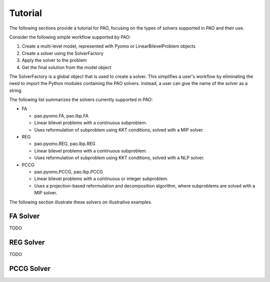 Tutorial
========

The following sections provide a tutorial for PAO, focusing on the types
of solvers supported in PAO and their use.

Consider the following simple workflow supported by PAO:

1. Create a multi-level model, represented with Pyomo or LinearBilevelProblem objects

2. Create a solver using the SolverFactory

3. Apply the solver to the problem

4. Get the final solution from the model object

The SolverFactory is a global object that is used to create a solver.
This simplifies a user's workflow by eliminating the need to 
import the Python modules containing the PAO solvers.  Instead, a user
can give the name of the solver as a string.

The following list summarizes the solvers currently supported in PAO:

* FA

  * pao.pyomo.FA, pao.lbp.FA

  * Linear bilevel problems with a continuous subproblem.

  * Uses reformulation of subproblem using KKT conditions, solved with a MIP solver.

* REG

  * pao.pyomo.REG, pao.lbp.REG

  * Linear bilevel problems with a continuous subproblem.  

  * Uses reformulation of subproblem using KKT conditions, solved with a NLP solver.

* PCCG

  * pao.pyomo.PCCG, pao.lbp.PCCG

  * Linear bilevel problems with a continuous or integer subproblem.

  * Uses a projection-based reformulation and decomposition algorithm, where subproblems are solved with a MIP solver.
    
The following section illustrate these solvers on illustrative examples.

FA Solver
---------
TODO

REG Solver
----------
TODO

PCCG Solver
-----------
